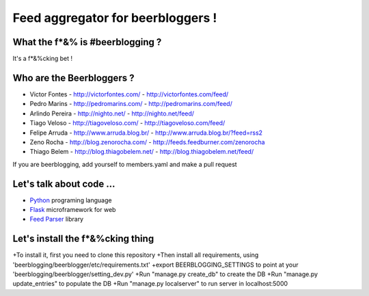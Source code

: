 ===================================
Feed aggregator for beerbloggers !
===================================

What the f*&% is #beerblogging ?
-----------------------------------

It's a f*&%cking bet !




Who are the Beerbloggers ?
-----------------------------------

+ Victor Fontes - http://victorfontes.com/ - http://victorfontes.com/feed/
+ Pedro Marins - http://pedromarins.com/ - http://pedromarins.com/feed/
+ Arlindo Pereira - http://nighto.net/ - http://nighto.net/feed/
+ Tiago Veloso - http://tiagoveloso.com/ - http://tiagoveloso.com/feed/
+ Felipe Arruda - http://www.arruda.blog.br/ - http://www.arruda.blog.br/?feed=rss2
+ Zeno Rocha - http://blog.zenorocha.com/ - http://feeds.feedburner.com/zenorocha
+ Thiago Belem - http://blog.thiagobelem.net/ - http://blog.thiagobelem.net/feed/

If you are beerblogging, add yourself to members.yaml and make a pull request

Let's talk about code ...
-----------------------------------

+ `Python <http://python.org/>`_ programing language
+ `Flask <http://flask.pocoo.org/>`_ microframework for web
+ `Feed Parser <http://www.feedparser.org/>`_ library

Let's install the f*&%cking thing
-----------------------------------
+To install it, first you need to clone this repository
+Then install all requirements, using 'beerblogging/beerblogger/etc/requirements.txt'
+export BEERBLOGGING_SETTINGS to point at your 'beerblogging/beerblogger/setting_dev.py'
+Run "manage.py create_db" to create the DB
+Run "manage.py update_entries" to populate the DB
+Run "manage.py localserver" to run server in localhost:5000

